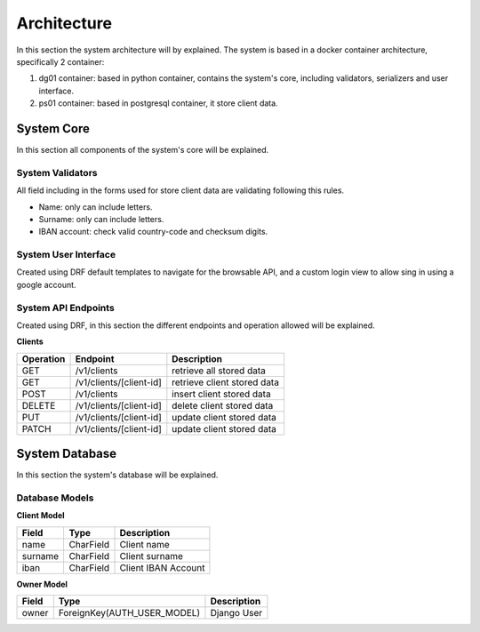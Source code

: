======================
Architecture
======================

In this section the system architecture will by explained.
The system is based in a docker container architecture, specifically 2 container:

1. dg01 container: based in python container, contains the system's core, including validators, serializers and user interface.

2. ps01 container: based in postgresql container, it store client data.

.. image:: _images/architecture.png
    :align: center

System Core
#############

In this section all components of the system's core will be explained.


System Validators
======================

All field including in the forms used for store client data are validating following this rules.

* Name: only can include letters.
* Surname: only can include letters.
* IBAN account: check valid country-code and checksum digits.


System User Interface
======================

Created using DRF default templates to navigate for the browsable API, and a custom login view to allow
sing in using a google account.

.. image:: _images/api_root.png

System API Endpoints
======================

Created using DRF, in this section the different endpoints and operation allowed will be explained.

**Clients**

==========   =========================   ================================
Operation    Endpoint                    Description
==========   =========================   ================================
GET          /v1/clients                 retrieve all stored data
GET          /v1/clients/[client-id]     retrieve client stored data
POST         /v1/clients                 insert client stored data
DELETE       /v1/clients/[client-id]     delete client stored data
PUT          /v1/clients/[client-id]     update client stored data
PATCH        /v1/clients/[client-id]     update client stored data
==========   =========================   ================================


System Database
##################

In this section the system's database will be explained.

Database Models
======================

**Client Model**

==========   =========================   ================================
Field        Type                        Description
==========   =========================   ================================
name         CharField                   Client name
surname      CharField                   Client surname
iban         CharField                   Client IBAN Account
==========   =========================   ================================


**Owner Model**

==========   ============================   ================================
Field        Type                           Description
==========   ============================   ================================
owner        ForeignKey(AUTH_USER_MODEL)    Django User
==========   ============================   ================================
